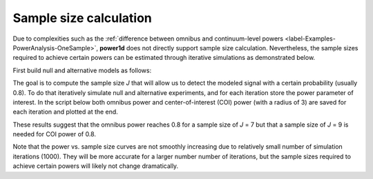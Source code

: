 
.. _label-Examples-SampleSize:


Sample size calculation
=====================================

Due to complexities such as the
:ref:`difference between omnibus and continuum-level powers <label-Examples-PowerAnalysis-OneSample>`,
**power1d** does not directly support sample size calculation. Nevertheless,
the sample sizes required to achieve certain powers can be estimated through
iterative simulations as demonstrated below.

First build null and alternative models as follows:

.. plot::
	:include-source:
	
	import power1d
	
	#(0) Create geometry and noise models:
	J         = 5    # sample size
	Q         = 101  # continuum size
	q         = 65   # signal location
	baseline  = power1d.geom.Null(Q=Q)
	signal0   = power1d.geom.Null(Q=Q)
	signal1   = power1d.geom.GaussianPulse(Q=101, q=q, amp=1.3, sigma=10)
	noise     = power1d.noise.Gaussian(J=5, Q=101, sigma=1)
	
	#(1) Create data sample models:
	model0    = power1d.models.DataSample(baseline, signal0, noise, J=J)  #null
	model1    = power1d.models.DataSample(baseline, signal1, noise, J=J)  #alternative
	
	#(2) Visualize the models:
	model0.plot( color='k' )
	model1.plot( color='r' )


The goal is to compute the sample size *J* that will allow us to detect
the modeled signal with a certain probability (usually 0.8). To do that
iteratively simulate null and alternative experiments, and for each
iteration store the power parameter of interest. In the script below
both omnibus power and center-of-interest (COI) power (with a radius of 3)
are saved for each iteration and plotted at the end.


.. plot::
	:include-source:
	
	import numpy as np
	import matplotlib.pyplot as plt
	import power1d

	#(0) Create geometry and noise models:
	J          = 5    # sample size
	Q          = 101  # continuum size
	q          = 65   # signal location
	baseline   = power1d.geom.Null(Q=Q)
	signal0    = power1d.geom.Null(Q=Q)
	signal1    = power1d.geom.GaussianPulse(Q=101, q=q, amp=1.3, sigma=10)
	noise      = power1d.noise.Gaussian(J=5, Q=101, sigma=1)

	#(1) Create data sample models:
	model0     = power1d.models.DataSample(baseline, signal0, noise, J=J)  #null
	model1     = power1d.models.DataSample(baseline, signal1, noise, J=J)  #alternative

	#(2) Iteratively simulate for a range of sample sizes:
	np.random.seed(0)    #seed the random number generator
	JJ         = [5, 6, 7, 8, 9, 10]  #sample sizes
	tstat      = power1d.stats.t_1sample  #test statistic function
	emodel0    = power1d.models.Experiment(model0, tstat) # null
	emodel1    = power1d.models.Experiment(model1, tstat) # alternative
	sim        = power1d.ExperimentSimulator(emodel0, emodel1)
	### loop through the different sample sizes:
	power_omni = []
	power_coi  = []
	coir       = 3
	for J in JJ:
		emodel0.set_sample_size( J )
		emodel1.set_sample_size( J )
		results = sim.simulate( 1000 )
		results.set_coi( ( q , coir ) )  #create a COI at the signal location
		power_omni.append( results.p_reject1 )  #omnibus power
		power_coi.append( results.p_coi1[0] )   #coi power
	
	#(3) Plot the results:
	ax = plt.axes()
	ax.plot(JJ, power_omni, 'o-', label='Omnibus')
	ax.plot(JJ, power_coi,  'o-', label='COI (radius=%d)' %coir)
	ax.axhline(0.8, color='k', linestyle='--')
	ax.set_xlabel('Sample size', size=14)
	ax.set_ylabel('Power', size=14)
	ax.legend()
	plt.show()



These results suggest that the omnibus power reaches 0.8 for a sample size of
*J* = 7 but that a sample size of *J* = 9 is needed for COI power of 0.8.

Note that the power vs. sample size curves are not smoothly increasing due to
relatively small number of simulation iterations (1000).  They will be more
accurate for a larger number number of iterations, but the sample sizes
required to achieve certain powers will likely not change dramatically.














